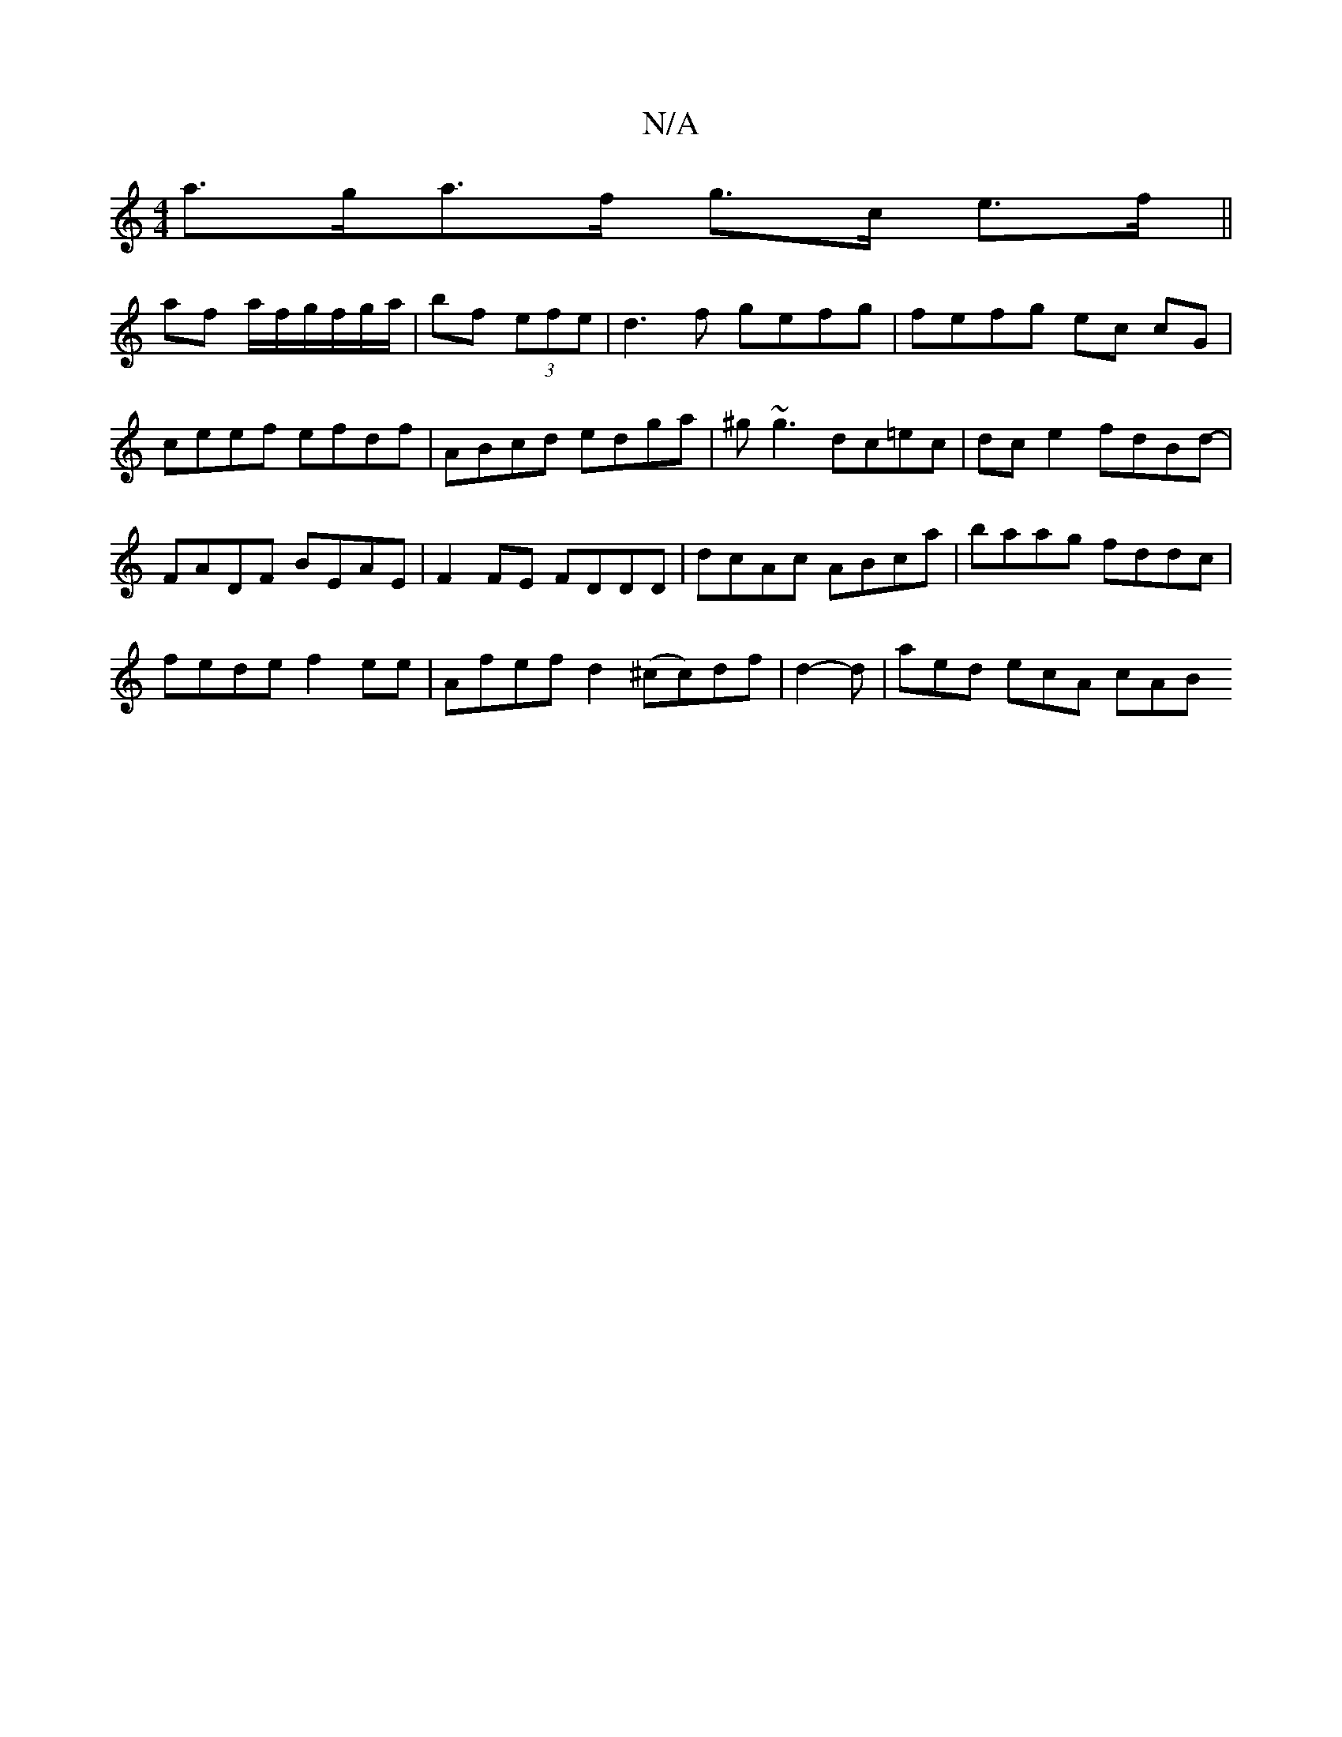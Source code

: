 X:1
T:N/A
M:4/4
R:N/A
K:Cmajor
a>ga>f g>c e>f||
af a/f/g/f/g/a/ | bf (3efe|d3 f gefg|fefg ec cG|ceef efdf|ABcd edga|^g~g3 dc=ec | dc e2 fdBd- |
FADF BEAE |F2FE FDDD|dcAc ABca|baag fddc|
fede f2ee|Afef d2(^cc)df-|d2-d | aed ecA cAB 